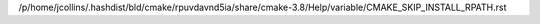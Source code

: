 /p/home/jcollins/.hashdist/bld/cmake/rpuvdavnd5ia/share/cmake-3.8/Help/variable/CMAKE_SKIP_INSTALL_RPATH.rst